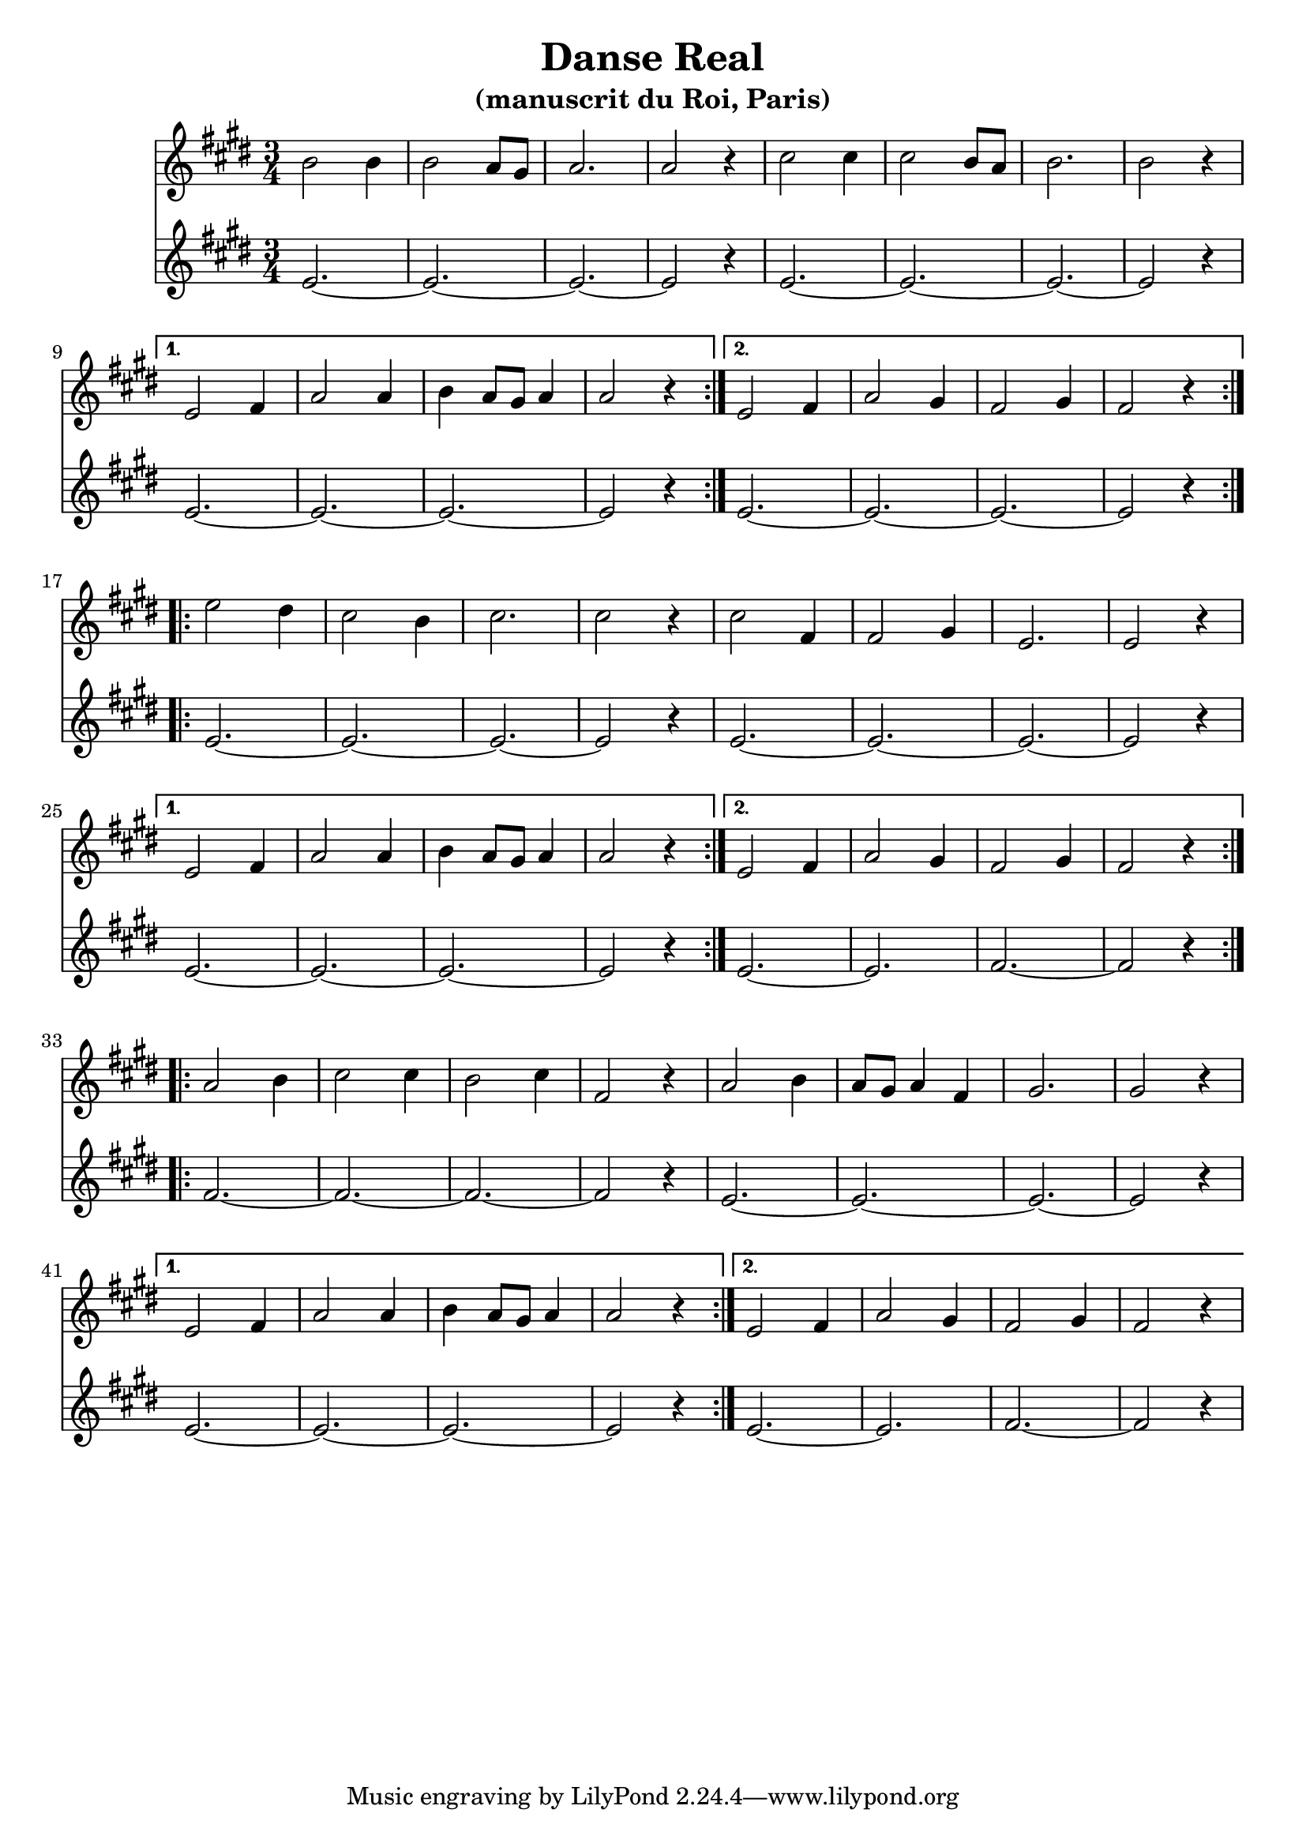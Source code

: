 \version "2.24.2"
\language english

\header {
  title = "Danse Real"
  subtitle = "(manuscrit du Roi, Paris)"
}

music = {
  \transpose f e {
    <<
      \new Staff {
        \clef treble
        \time 3/4
        \key f \major
        \relative {
          \repeat volta 2 {
            c''2 c4 |
            c2 bf8 a |
            bf2. |
            bf2 r4 |
            d2 d4 |
            d2 c8 bf |
            c2. |
            c2 r4 |
            \break

            \alternative {
              {
                f,2 g4 |
                bf2 bf4 |
                c4 bf8 a bf4 |
                bf2 r4 |
              }

              {
                f2 g4 |
                bf2 a4 |
                g2 a4 |
                g2 r4 |
              }
            }
          }
          \break

          \repeat volta 2 {
            f'2 e4 |
            d2 c4 |
            d2. |
            d2 r4 |
            d2 g,4 |
            g2 a4 |
            f2. |
            f2 r4 |
            \break

            \alternative {
              {
                f2 g4 |
                bf2 bf4 |
                c4 bf8 a8 bf4 |
                bf2 r4 |
              }
              {
                f2 g4 |
                bf2 a4 |
                g2 a4 |
                g2 r4 |
              }
            }
          }
          \break

          \repeat volta 2 {
            bf2 c4 |
            d2 d4 |
            c2 d4 |
            g,2 r4 |
            bf2 c4 |
            bf8 a bf4 g4 |
            a2. |
            a2 r4 |
            \break

            \alternative {
              {
                f2 g4 |
                bf2 bf4 |
                c4 bf8 a bf4 |
                bf2 r4 |
              }
              {
                f2 g4 |
                bf2 a4 |
                g2 a4 |
                g2 r4 |
              }
            }
          }
        }
      }
      \new Staff {

        \clef treble
        \time 3/4
        \key f \major

        \relative {

          \repeat volta 2 {
            \repeat unfold 2 { f'2.~ f2.~ f2.~ f2 r4 }
            \alternative {
              {
                f2.~ f2.~ f2.~ f2 r4
              }
              {
                f2.~ f2.~ f2.~ f2 r4
              }
            }
          }
          \repeat volta 2 {
            \repeat unfold 2 { f2.~ f2.~ f2.~ f2 r4 }
            \alternative {
              {
                f2.~ f2.~ f2.~ f2 r4
              }
              {
                f2.~ f2. g2.~ g2 r4
              }
            }
          }
          \repeat volta 2 {
            g2.~ g2.~ g2.~ g2 r4
            f2.~ f2.~ f2.~ f2 r4
            \alternative {
              {
                f2.~ f2.~ f2.~ f2 r4
              }
              {
                f2.~ f2. g2.~ g2 r4
              }
            }
          }
        }
      }
    >>
  }
}

\score {
  \music
  \layout {}
}
\score {
  \unfoldRepeats {
    \music
  }
  \midi {}
}

